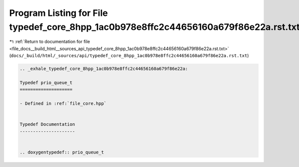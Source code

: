 
.. _program_listing_file_docs__build_html__sources_api_typedef_core_8hpp_1ac0b978e8ffc2c44656160a679f86e22a.rst.txt:

Program Listing for File typedef_core_8hpp_1ac0b978e8ffc2c44656160a679f86e22a.rst.txt
=====================================================================================

|exhale_lsh| :ref:`Return to documentation for file <file_docs__build_html__sources_api_typedef_core_8hpp_1ac0b978e8ffc2c44656160a679f86e22a.rst.txt>` (``docs/_build/html/_sources/api/typedef_core_8hpp_1ac0b978e8ffc2c44656160a679f86e22a.rst.txt``)

.. |exhale_lsh| unicode:: U+021B0 .. UPWARDS ARROW WITH TIP LEFTWARDS

.. code-block:: cpp

   .. _exhale_typedef_core_8hpp_1ac0b978e8ffc2c44656160a679f86e22a:
   
   Typedef prio_queue_t
   ====================
   
   - Defined in :ref:`file_core.hpp`
   
   
   Typedef Documentation
   ---------------------
   
   
   .. doxygentypedef:: prio_queue_t

